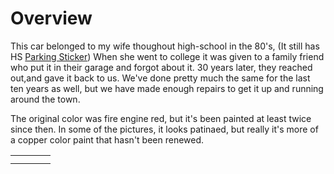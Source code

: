 * Overview

This car belonged to my wife thoughout high-school in the 80's, (It still has
 HS [[file:parking_sticker.jpg][Parking Sticker]]) When she went to college it was given to a family friend
who put it in their garage and forgot about it.  30 years later, they reached
out,and gave it back to us. We've done pretty much the same for the last ten
years as well, but we have made enough repairs to get it up and running around
the town.

The original color was fire engine red, but it's been painted at least twice
since then.  In some of the pictures, it looks patinaed, but really it's more of
a copper color paint that hasn't been renewed.

|---------------------+----------------+----------------------+----------------|
| [[file:right_rear.jpg][file:right_rear.jpg]] | [[file:right.jpg]] | [[file:right_front.jpg]] | [[file:front.jpg]] |
| [[file:left_front.jpg]] | [[file:left.jpg]]  | [[file:left_rear.jpg]]   | [[file:rear.jpg]]  |
#+ATTR_HTML: :width 150px

